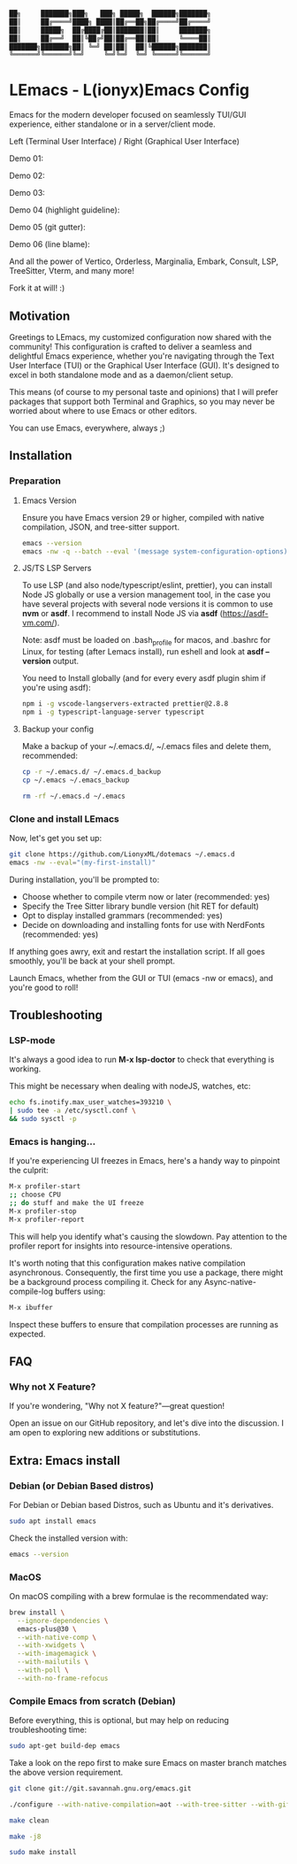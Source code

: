 #+BEGIN_SRC txt
  ██╗     ███████╗███╗   ███╗ █████╗  ██████╗███████╗
  ██║     ██╔════╝████╗ ████║██╔══██╗██╔════╝██╔════╝
  ██║     █████╗  ██╔████╔██║███████║██║     ███████╗
  ██║     ██╔══╝  ██║╚██╔╝██║██╔══██║██║     ╚════██║
  ███████╗███████╗██║ ╚═╝ ██║██║  ██║╚██████╗███████║
  ╚══════╝╚══════╝╚═╝     ╚═╝╚═╝  ╚═╝ ╚═════╝╚══════╝
#+END_SRC

* LEmacs - L(ionyx)Emacs Config

Emacs for the modern developer focused on seamlessly TUI/GUI experience, either standalone or in
a server/client mode.

Left (Terminal User Interface) / Right (Graphical User Interface)

Demo 01:
[[./doc/demo01.png]]

Demo 02:
[[./doc/demo02.png]]

Demo 03:
[[./doc/demo03.png]]

Demo 04 (highlight guideline):
[[./doc/demo04.png]]

Demo 05 (git gutter):
[[./doc/demo05.png]]

Demo 06 (line blame):
[[./doc/demo06.png]]

And all the power of Vertico, Orderless, Marginalia, Embark, Consult, LSP, TreeSitter, Vterm, and many more!

Fork it at will! :)

** Motivation

Greetings to LEmacs, my customized configuration now shared with the community! This configuration
is crafted to deliver a seamless and delightful Emacs experience, whether you're navigating through the
Text User Interface (TUI) or the Graphical User Interface (GUI). It's designed to excel in both
standalone mode and as a daemon/client setup.

This means (of course to my personal taste and opinions) that I will prefer packages that support
both Terminal and Graphics, so you may never be worried about where to use Emacs or other editors.

You can use Emacs, everywhere, always ;)

** Installation
*** Preparation
**** Emacs Version
Ensure you have Emacs version 29 or higher, compiled with native compilation, JSON, and tree-sitter support.

#+BEGIN_SRC bash
  emacs --version
  emacs -nw -q --batch --eval '(message system-configuration-options)'
#+END_SRC

**** JS/TS LSP Servers
To use LSP (and also node/typescript/eslint,  prettier), you can install Node JS globally or use a version
management tool, in the case you have several projects with several node versions it is common to use **nvm**
or **asdf**. I recommend to install Node JS via **asdf** (https://asdf-vm.com/).

Note: asdf must be loaded on .bash_profile for macos, and .bashrc for Linux,
for testing (after Lemacs install), run eshell and look at **asdf --version** output.

You need to Install globally (and for every every asdf plugin shim if you're using asdf):
#+BEGIN_SRC bash
npm i -g vscode-langservers-extracted prettier@2.8.8
npm i -g typescript-language-server typescript
#+END_SRC 

**** Backup your config
Make a backup of your ~/.emacs.d/, ~/.emacs files and delete them, recommended:

#+BEGIN_SRC bash
cp -r ~/.emacs.d/ ~/.emacs.d_backup
cp ~/.emacs ~/.emacs_backup

rm -rf ~/.emacs.d ~/.emacs
#+END_SRC

*** Clone and install LEmacs
Now, let's get you set up:

#+BEGIN_SRC bash
git clone https://github.com/LionyxML/dotemacs ~/.emacs.d
emacs -nw --eval="(my-first-install)"
#+END_SRC

During installation, you'll be prompted to:

- Choose whether to compile vterm now or later (recommended: yes)
- Specify the Tree Sitter library bundle version (hit RET for default)
- Opt to display installed grammars (recommended: yes)
- Decide on downloading and installing fonts for use with NerdFonts (recommended: yes)

If anything goes awry, exit and restart the installation script. If all goes smoothly, you'll be back at your shell prompt.

Launch Emacs, whether from the GUI or TUI (emacs -nw or emacs), and you're good to roll!

** Troubleshooting
*** LSP-mode
It's always a good idea to run **M-x lsp-doctor** to check that everything is working.

This might be necessary when dealing with nodeJS, watches, etc:
#+BEGIN_SRC bash
echo fs.inotify.max_user_watches=393210 \
| sudo tee -a /etc/sysctl.conf \
&& sudo sysctl -p
#+END_SRC

*** Emacs is hanging...

If you're experiencing UI freezes in Emacs, here's a handy way to pinpoint the culprit:
#+BEGIN_SRC bash
M-x profiler-start
;; choose CPU
;; do stuff and make the UI freeze
M-x profiler-stop
M-x profiler-report
#+END_SRC 

This will help you identify what's causing the slowdown. Pay attention to the profiler
report for insights into resource-intensive operations.


It's worth noting that this configuration makes native compilation asynchronous.
Consequently, the first time you use a package, there might be a background process
compiling it. Check for any Async-native-compile-log buffers using:

#+BEGIN_SRC bash
M-x ibuffer
#+END_SRC 

Inspect these buffers to ensure that compilation processes are running as expected.

** FAQ
*** Why not X Feature?
If you're wondering, "Why not X feature?"—great question!

Open an issue on our GitHub repository, and let's dive into the
discussion. I am open to exploring new additions or substitutions.

** Extra: Emacs install
*** Debian (or Debian Based distros)
For Debian or Debian based Distros, such as Ubuntu and it's derivatives.

#+BEGIN_SRC bash
sudo apt install emacs
#+END_SRC

Check the installed version with:
#+BEGIN_SRC bash
emacs --version
#+END_SRC

*** MacOS
On macOS compiling with a brew formulae is the recommendated way:
#+BEGIN_SRC bash
brew install \
  --ignore-dependencies \
  emacs-plus@30 \
  --with-native-comp \
  --with-xwidgets \
  --with-imagemagick \
  --with-mailutils \
  --with-poll \
  --with-no-frame-refocus
#+END_SRC

*** Compile Emacs from scratch (Debian)

Before everything, this is optional, but may help on reducing troubleshooting time:

#+BEGIN_SRC bash
sudo apt-get build-dep emacs
#+END_SRC

Take a look on the repo first to make sure Emacs on master branch matches the above version requirement.


#+BEGIN_SRC bash
git clone git://git.savannah.gnu.org/emacs.git

./configure --with-native-compilation=aot --with-tree-sitter --with-gif --with-png --with-jpeg --with-rsvg --with-tiff --with-imagemagick --with-x-toolkit=lucid --with-json --with-mailutils

make clean

make -j8

sudo make install
#+END_SRC
